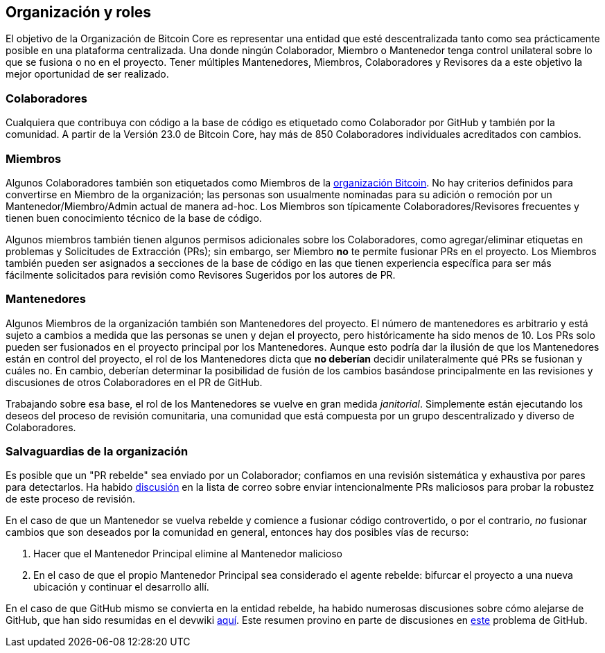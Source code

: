 :page-title: Roles del proyecto
:page-nav_order: 160
:page-parent: Overview and Development Process
== Organización y roles

El objetivo de la Organización de Bitcoin Core es representar una entidad que esté descentralizada tanto como sea prácticamente posible en una plataforma centralizada.
Una donde ningún Colaborador, Miembro o Mantenedor tenga control unilateral sobre lo que se fusiona o no en el proyecto.
Tener múltiples Mantenedores, Miembros, Colaboradores y Revisores da a este objetivo la mejor oportunidad de ser realizado.

=== Colaboradores

Cualquiera que contribuya con código a la base de código es etiquetado como Colaborador por GitHub y también por la comunidad.
A partir de la Versión 23.0 de Bitcoin Core, hay más de 850 Colaboradores individuales acreditados con cambios.

=== Miembros

Algunos Colaboradores también son etiquetados como Miembros de la https://github.com/orgs/bitcoin/people[organización Bitcoin^].
No hay criterios definidos para convertirse en Miembro de la organización; las personas son usualmente nominadas para su adición o remoción por un Mantenedor/Miembro/Admin actual de manera ad-hoc.
Los Miembros son típicamente Colaboradores/Revisores frecuentes y tienen buen conocimiento técnico de la base de código.

Algunos miembros también tienen algunos permisos adicionales sobre los Colaboradores, como agregar/eliminar etiquetas en problemas y Solicitudes de Extracción (PRs); sin embargo, ser Miembro **no** te permite fusionar PRs en el proyecto.
Los Miembros también pueden ser asignados a secciones de la base de código en las que tienen experiencia específica para ser más fácilmente solicitados para revisión como Revisores Sugeridos por los autores de PR.

////
NOTA: No es ni necesario ni deseable "solicitar revisiones" de los revisores sugeridos en un flujo de trabajo normal. Hacerlo sin una buena razón podría interpretarse como ser insistente y tener el resultado opuesto al deseado.
////

=== Mantenedores

Algunos Miembros de la organización también son Mantenedores del proyecto.
El número de mantenedores es arbitrario y está sujeto a cambios a medida que las personas se unen y dejan el proyecto, pero históricamente ha sido menos de 10.
Los PRs solo pueden ser fusionados en el proyecto principal por los Mantenedores.
Aunque esto podría dar la ilusión de que los Mantenedores están en control del proyecto, el rol de los Mantenedores dicta que *no deberían* decidir unilateralmente qué PRs se fusionan y cuáles no.
En cambio, deberían determinar la posibilidad de fusión de los cambios basándose principalmente en las revisiones y discusiones de otros Colaboradores en el PR de GitHub.

Trabajando sobre esa base, el rol de los Mantenedores se vuelve en gran medida _janitorial_.
Simplemente están ejecutando los deseos del proceso de revisión comunitaria, una comunidad que está compuesta por un grupo descentralizado y diverso de Colaboradores.

////
Una lista de Mantenedores y Revisores sugeridos se puede encontrar en el documento https://github.com/bitcoin/bitcoin/tree/master/REVIEWERS[REVIEWERS^].
Como indica el documento, estas *no* son las únicas personas que deberían estar revisando PRs.
El proyecto necesita tantas revisiones en cada PR como sea posible, idealmente de una gama diversa de Revisores.
////

=== Salvaguardias de la organización

Es posible que un "PR rebelde" sea enviado por un Colaborador; confiamos en una revisión sistemática y exhaustiva por pares para detectarlos.
Ha habido https://lists.linuxfoundation.org/pipermail/bitcoin-dev/2021-September/019490.html[discusión^] en la lista de correo sobre enviar intencionalmente PRs maliciosos para probar la robustez de este proceso de revisión.

En el caso de que un Mantenedor se vuelva rebelde y comience a fusionar código controvertido, o por el contrario, _no_ fusionar cambios que son deseados por la comunidad en general, entonces hay dos posibles vías de recurso:

. Hacer que el Mantenedor Principal elimine al Mantenedor malicioso
. En el caso de que el propio Mantenedor Principal sea considerado el agente rebelde: bifurcar el proyecto a una nueva ubicación y continuar el desarrollo allí.

En el caso de que GitHub mismo se convierta en la entidad rebelde, ha habido numerosas discusiones sobre cómo alejarse de GitHub, que han sido resumidas en el devwiki https://github.com/bitcoin-core/bitcoin-devwiki/wiki/GitHub-alternatives-for-Bitcoin-Core[aquí^].
Este resumen provino en parte de discusiones en https://github.com/bitcoin/bitcoin/issues/20227[este^] problema de GitHub.
